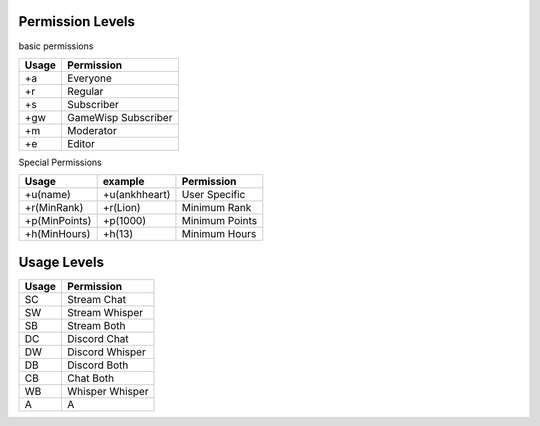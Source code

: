 .. _permission levels:
.. _perms:

Permission Levels
-----------------
basic permissions

+-----------------+---------------------+
|  Usage          | Permission          |
+=================+=====================+
| +a              | Everyone            |
+-----------------+---------------------+
| +r              | Regular             |
+-----------------+---------------------+
| +s              | Subscriber          |
+-----------------+---------------------+
| +gw             | GameWisp Subscriber |
+-----------------+---------------------+
| +m              | Moderator           |
+-----------------+---------------------+
| +e              | Editor              |
+-----------------+---------------------+

Special Permissions

+-----------------+---------------------------+--------------------------+
|  Usage          | example                   | Permission               |
+=================+===========================+==========================+
| +u(name)        |  +u(ankhheart)            | User Specific            |
+-----------------+---------------------------+--------------------------+
| +r(MinRank)     |  +r(Lion)                 | Minimum Rank             |
+-----------------+---------------------------+--------------------------+
| +p(MinPoints)   |  +p(1000)                 | Minimum Points           |
+-----------------+---------------------------+--------------------------+
| +h(MinHours)    |  +h(13)                   | Minimum Hours            |
+-----------------+---------------------------+--------------------------+

.. _usage levels:
.. _usage:

Usage Levels
------------

+-----------------+---------------------+
|  Usage          | Permission          |
+=================+=====================+
| SC              | Stream Chat         |
+-----------------+---------------------+
| SW              | Stream Whisper      |
+-----------------+---------------------+
| SB              | Stream Both         |
+-----------------+---------------------+
| DC              | Discord Chat        |
+-----------------+---------------------+
| DW              | Discord Whisper     |
+-----------------+---------------------+
| DB              | Discord Both        |
+-----------------+---------------------+
| CB              | Chat Both           |
+-----------------+---------------------+
| WB              | Whisper Whisper     |
+-----------------+---------------------+
| A               | A                   |
+-----------------+---------------------+